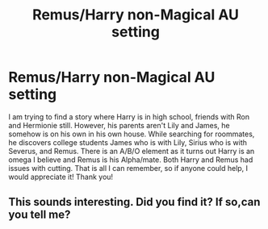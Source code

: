 #+TITLE: Remus/Harry non-Magical AU setting

* Remus/Harry non-Magical AU setting
:PROPERTIES:
:Author: Eeminxs4
:Score: 0
:DateUnix: 1573136860.0
:DateShort: 2019-Nov-07
:END:
I am trying to find a story where Harry is in high school, friends with Ron and Hermionie still. However, his parents aren't Lily and James, he somehow is on his own in his own house. While searching for roommates, he discovers college students James who is with Lily, Sirius who is with Severus, and Remus. There is an A/B/O element as it turns out Harry is an omega I believe and Remus is his Alpha/mate. Both Harry and Remus had issues with cutting. That is all I can remember, so if anyone could help, I would appreciate it! Thank you!


** This sounds interesting. Did you find it? If so,can you tell me?
:PROPERTIES:
:Author: thelastpotter
:Score: 1
:DateUnix: 1579638141.0
:DateShort: 2020-Jan-21
:END:
